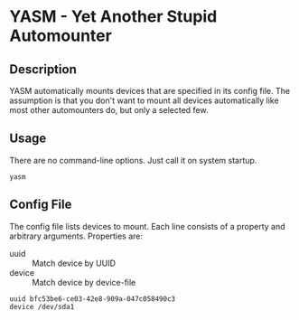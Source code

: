 * YASM - Yet Another Stupid Automounter
** Description

   YASM automatically mounts devices that are specified in its config file. The
   assumption is that you don't want to mount all devices automatically like
   most other automounters do, but only a selected few.

** Usage

   There are no command-line options. Just call it on system startup.

   : yasm

** Config File

   The config file lists devices to mount. Each line consists of a property and
   arbitrary arguments. Properties are:

   - uuid :: Match device by UUID
   - device :: Match device by device-file

   #+BEGIN_EXAMPLE
   uuid bfc53be6-ce03-42e8-909a-047c058490c3
   device /dev/sda1
   #+END_EXAMPLE
